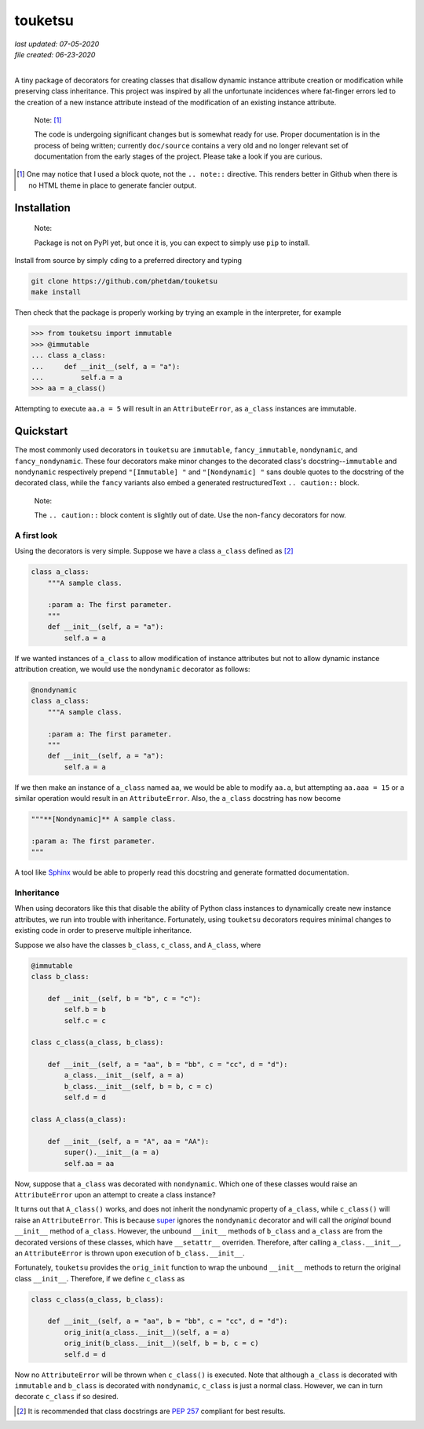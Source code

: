 .. README for touketsu package

   Changelog:

   07-05-2020

   modified introduction, added notes and installation section + example.

   06-23-2020

   initial creation.

touketsu
========

| *last updated: 07-05-2020*
| *file created: 06-23-2020*
|

A tiny package of decorators for creating classes that disallow dynamic instance attribute creation or modification while preserving class inheritance. This project was inspired by all the unfortunate incidences where fat-finger errors led to the creation of a new instance attribute instead of the modification of an existing instance attribute.

  Note: [#]_

  The code is undergoing significant changes but is somewhat ready for use. Proper documentation is in the process of being written; currently ``doc/source`` contains a very old and no longer relevant set of documentation from the early stages of the project. Please take a look if you are curious.

.. [#] One may notice that I used a block quote, not the ``.. note::`` directive. This renders better in Github when there is no HTML theme in place to generate fancier output.

Installation
------------

  Note:

  Package is not on PyPI yet, but once it is, you can expect to simply use ``pip`` to install.

Install from source by simply ``cd``\ ing to a preferred directory and typing

.. code:: bash

   git clone https://github.com/phetdam/touketsu
   make install

Then check that the package is properly working by trying an example in the interpreter, for example

>>> from touketsu import immutable
>>> @immutable
... class a_class:
...     def __init__(self, a = "a"):
...         self.a = a
>>> aa = a_class()

Attempting to execute ``aa.a = 5`` will result in an ``AttributeError``, as ``a_class`` instances are immutable.

Quickstart
----------

The most commonly used decorators in ``touketsu`` are ``immutable``, ``fancy_immutable``, ``nondynamic``, and ``fancy_nondynamic``. These four decorators make minor changes to the decorated class's docstring--``immutable`` and ``nondynamic`` respectively prepend ``"[Immutable] "`` and ``"[Nondynamic] "`` sans double quotes to the docstring of the decorated class, while the ``fancy`` variants also embed a generated restructuredText ``.. caution::`` block.

  Note:

  The ``.. caution::`` block content is slightly out of date. Use the non-\ ``fancy`` decorators for now.

A first look
~~~~~~~~~~~~

Using the decorators is very simple. Suppose we have a class ``a_class`` defined as [#]_

.. code:: python

   class a_class:
       """A sample class.

       :param a: The first parameter.
       """
       def __init__(self, a = "a"):
           self.a = a
   
If we wanted instances of ``a_class`` to allow modification of instance attributes but not to allow dynamic instance attribution creation, we would use the ``nondynamic`` decorator as follows:

.. code:: python

   @nondynamic
   class a_class:
       """A sample class.

       :param a: The first parameter.
       """
       def __init__(self, a = "a"):
           self.a = a

If we then make an instance of ``a_class`` named ``aa``, we would be able to modify ``aa.a``, but attempting ``aa.aaa = 15`` or a similar operation would result in an ``AttributeError``. Also, the ``a_class`` docstring has now become

.. code:: python

   """**[Nondynamic]** A sample class.

   :param a: The first parameter.
   """

A tool like Sphinx__ would be able to properly read this docstring and generate formatted documentation.

Inheritance
~~~~~~~~~~~

When using decorators like this that disable the ability of Python class instances to dynamically create new instance attributes, we run into trouble with inheritance. Fortunately, using ``touketsu`` decorators requires minimal changes to existing code in order to preserve multiple inheritance.

Suppose we also have the classes ``b_class``, ``c_class``, and ``A_class``, where

.. code:: python

   @immutable
   class b_class:

       def __init__(self, b = "b", c = "c"):
           self.b = b
	   self.c = c

   class c_class(a_class, b_class):

       def __init__(self, a = "aa", b = "bb", c = "cc", d = "d"):
           a_class.__init__(self, a = a)
	   b_class.__init__(self, b = b, c = c)
	   self.d = d

   class A_class(a_class):

       def __init__(self, a = "A", aa = "AA"):
           super().__init__(a = a)
	   self.aa = aa

Now, suppose that ``a_class`` was decorated with ``nondynamic``. Which one of these classes would raise an ``AttributeError`` upon an attempt to create a class instance?

It turns out that ``A_class()`` works, and does not inherit the nondynamic property of ``a_class``, while ``c_class()`` will raise an ``AttributeError``. This is because super__ ignores the ``nondynamic`` decorator and will call the *original* bound ``__init__`` method of ``a_class``. However, the unbound ``__init__`` methods of ``b_class`` and ``a_class`` are from the decorated versions of these classes, which have ``__setattr__`` overriden. Therefore, after calling ``a_class.__init__``, an ``AttributeError`` is thrown upon execution of ``b_class.__init__``.

Fortunately, ``touketsu`` provides the ``orig_init`` function to wrap the unbound ``__init__`` methods to return the original class ``__init__``. Therefore, if we define ``c_class`` as

.. code:: python

   class c_class(a_class, b_class):

       def __init__(self, a = "aa", b = "bb", c = "cc", d = "d"):
           orig_init(a_class.__init__)(self, a = a)
	   orig_init(b_class.__init__)(self, b = b, c = c)
	   self.d = d

Now no ``AttributeError`` will be thrown when ``c_class()`` is executed. Note that although ``a_class`` is decorated with ``immutable`` and ``b_class`` is decorated with ``nondynamic``, ``c_class`` is just a normal class. However, we can in turn decorate ``c_class`` if so desired.

.. [#] It is recommended that class docstrings are `PEP 257`__ compliant for best results.

.. __: https://www.python.org/dev/peps/pep-0257/

.. __: https://www.sphinx-doc.org/en/master/

.. __: https://docs.python.org/3/library/functions.html#super

